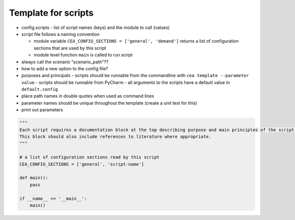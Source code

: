 Template for scripts
====================

- config.scripts
  - list of script names (keys) and the module to call (values)
- script file follows a naming convention

  - module variable ``CEA_CONFIG_SECTIONS = ['general', 'demand']`` returns a list of configuration sections that are
    used by this script
  - module level function ``main`` is called to run script

- always call the scenario "scenario_path"??
- how to add a new option to the config file?
- purposes and principals
  - scripts should be runnable from the commandline with ``cea template --parameter value``
  - scripts should be runnable from PyCharm
  - all arguments to the scripts have a default value in ``default.config``
- place path names in double quotes when used as command lines
- parameter names should be unique throughout the template (create a unit test for this)
- print out parameters

.. sourcecode:: python

    """
    Each script requires a documentation block at the top describing purpose and main principles of the script.
    This block should also include references to literature where appropriate.
    """

    # a list of configuration sections read by this script
    CEA_CONFIG_SECTIONS = ['general', 'script-name']

    def main():
        pass

    if __name__ == '__main__':
        main()